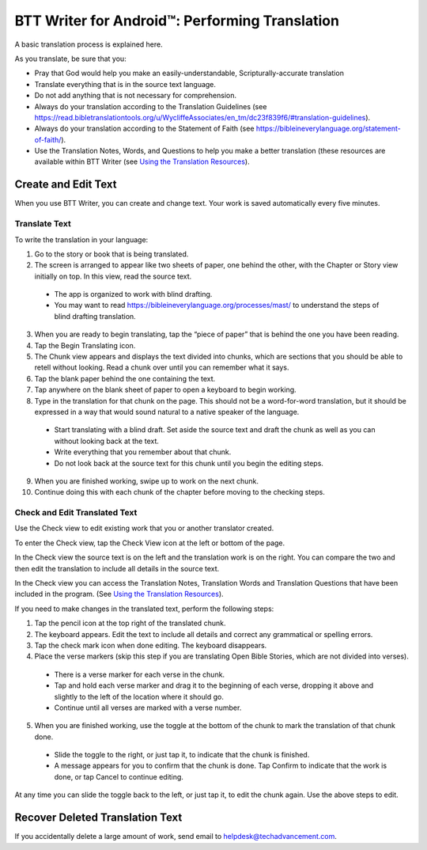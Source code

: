 BTT Writer for Android™: Performing Translation 
==========================================================

.. image:: ../images/BTTwriterAndroid.gif
    :width: 305px
    :align: center
    :height: 245px
    :alt: BTT Writer for Android

A basic translation process is explained here.

As you translate, be sure that you:

*	Pray that God would help you make an easily-understandable, Scripturally-accurate translation

*	Translate everything that is in the source text language.

*	Do not add anything that is not necessary for comprehension.

* Always do your translation according to the Translation Guidelines (see https://read.bibletranslationtools.org/u/WycliffeAssociates/en_tm/dc23f839f6/#translation-guidelines).

*	Always do your translation according to the Statement of Faith (see https://bibleineverylanguage.org/statement-of-faith/).

*	Use the Translation Notes, Words, and  Questions to help you make a better translation (these resources are available within BTT Writer (see `Using the Translation Resources <https://btt-writer.readthedocs.io/en/latest/Helps.html>`_).

Create and Edit Text
--------------------

When you use BTT Writer, you can create and change text. Your work is saved automatically every five minutes. 

Translate Text
^^^^^^^^^^^^^^

To write the translation in your language:

1.	Go to the story or book that is being translated.

2.	The screen is arranged to appear like two sheets of paper, one behind the other, with the Chapter or Story view initially on top. In this view, read the source text.

  * The app is organized to work with blind drafting. 
  
  * You may want to read https://bibleineverylanguage.org/processes/mast/ to understand the steps of blind drafting translation.

3.	When you are ready to begin translating, tap the “piece of paper” that is behind the one you have been reading.
 
4.	Tap the Begin Translating icon. 
 
5.	The Chunk view appears and displays the text divided into chunks, which are sections that you should be able to retell without looking. Read a chunk over until you can remember what it says.

6.	Tap the blank paper behind the one containing the text. 
 
7.	Tap anywhere on the blank sheet of paper to open a keyboard to begin working. 
 
8.	Type in the translation for that chunk on the page. This should not be a word-for-word translation, but it should be expressed in a way that would sound natural to a native speaker of the language.
 
  * Start translating with a blind draft.  Set aside the source text and draft the chunk as well as you can without looking back at the text. 

  * Write everything that you remember about that chunk. 

  * Do not look back at the source text for this chunk until you begin the editing steps. 

9.	When you are finished working, swipe up to work on the next chunk.
 
10.	Continue doing this with each chunk of the chapter before moving to the checking steps.

Check and Edit Translated Text
^^^^^^^^^^^^^^^^^^^^^^^^^^^^^^

Use the Check view to edit existing work that you or another translator created. 

To enter the Check view, tap the Check View icon at the left or bottom of the page.

In the Check view the source text is on the left and the translation work is on the right. You can compare the two and then edit the translation to include all details in the source text. 

In the Check view you can access the Translation Notes, Translation Words and Translation Questions that have been included in the program. (See `Using the Translation Resources <https://btt-writer.readthedocs.io/en/latest/Helps.html>`_).

If you need to make changes in the translated text, perform the following steps:

1)	Tap the pencil icon at the top right of the translated chunk. 
 
2)	The keyboard appears. Edit the text to include all details and correct any grammatical or spelling errors.
 
3)	Tap the check mark icon when done editing. The keyboard disappears.
 
4)	Place the verse markers (skip this step if you are translating Open Bible Stories, which are not divided into verses).

  * There is a verse marker for each verse in the chunk.

  * Tap and hold each verse marker and drag it to the beginning of each verse, dropping it above and slightly to the left of the location where it should go.   

  * Continue until all verses are marked with a verse number.

5)	When you are finished working, use the toggle at the bottom of the chunk to mark the translation of that chunk done. 

  * Slide the toggle to the right, or just tap it, to indicate that the chunk is finished.
 
  * A message appears for you to confirm that the chunk is done. Tap Confirm to indicate that the work is done, or tap Cancel to continue editing.
 
At any time you can slide the toggle back to the left, or just tap it, to edit the chunk again. Use the above steps to edit.

Recover Deleted Translation Text
--------------------------------

If you accidentally delete a large amount of work, send email to helpdesk@techadvancement.com.


